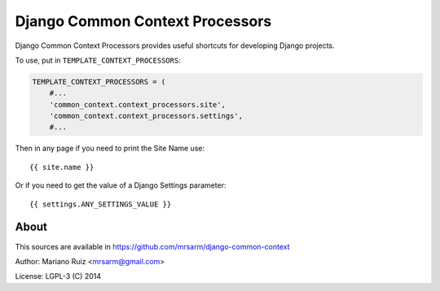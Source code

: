 Django Common Context Processors
================================

Django Common Context Processors provides useful shortcuts
for developing Django projects.

To use, put in ``TEMPLATE_CONTEXT_PROCESSORS``:

.. code:: python

    TEMPLATE_CONTEXT_PROCESSORS = (
        #...
        'common_context.context_processors.site',
        'common_context.context_processors.settings',
        #...

Then in any page if you need to print the Site Name use::

    {{ site.name }}

Or if you need to get the value of a Django Settings parameter::

    {{ settings.ANY_SETTINGS_VALUE }}


About
-----

This sources are available in
https://github.com/mrsarm/django-common-context

Author: Mariano Ruiz <mrsarm@gmail.com>

License: LGPL-3 (C) 2014
